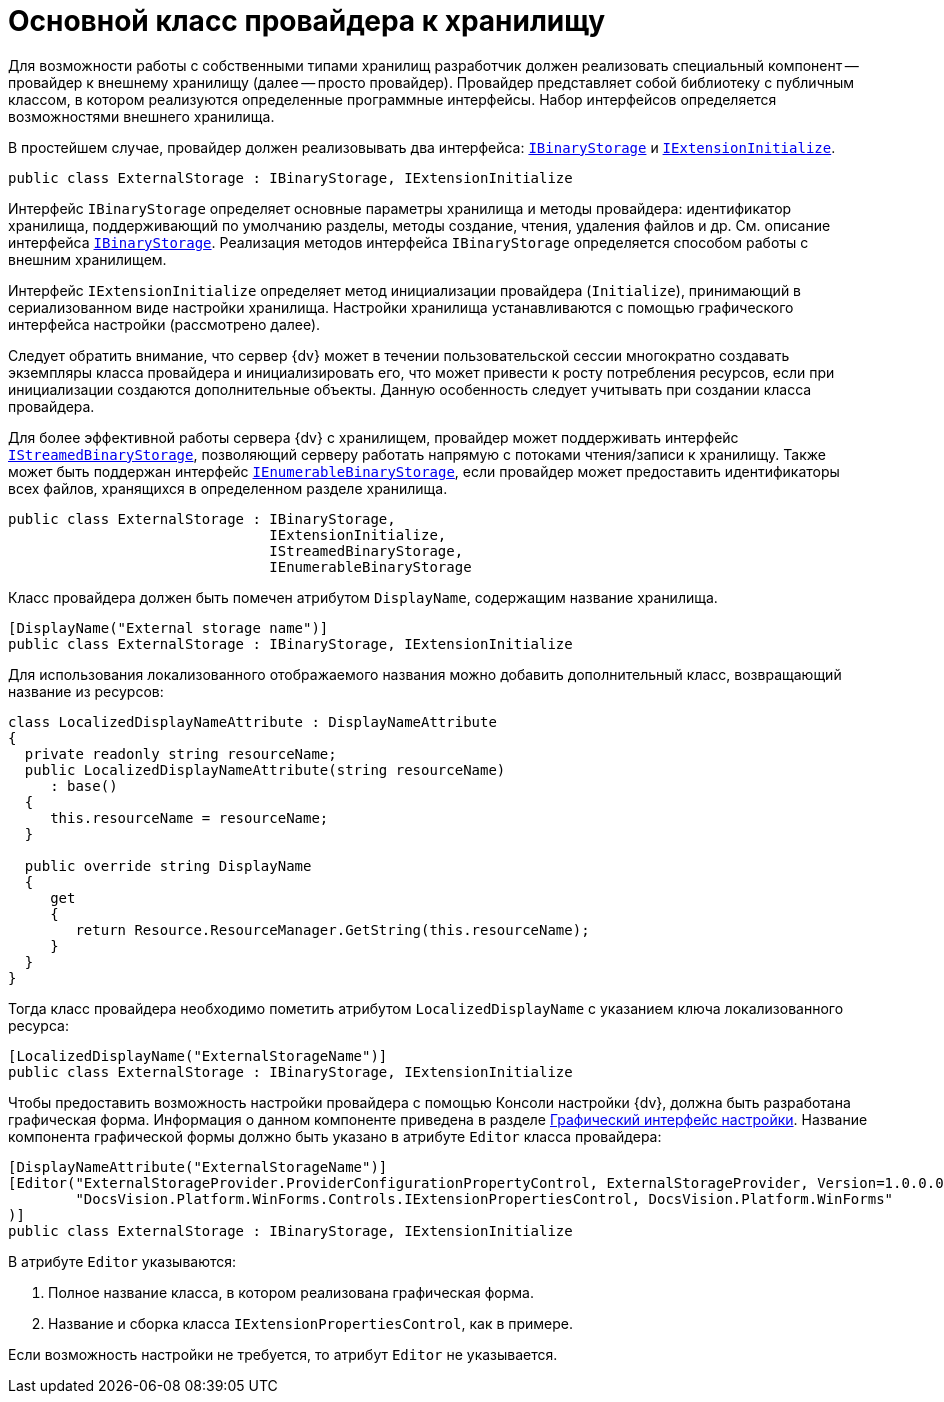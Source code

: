 = Основной класс провайдера к хранилищу

Для возможности работы с собственными типами хранилищ разработчик должен реализовать специальный компонент -- провайдер к внешнему хранилищу (далее -- просто провайдер). Провайдер представляет собой библиотеку с публичным классом, в котором реализуются определенные программные интерфейсы. Набор интерфейсов определяется возможностями внешнего хранилища.

В простейшем случае, провайдер должен реализовывать два интерфейса: xref:api/DocsVision/Platform/StorageServer/IBinaryStorage_IN.adoc[`IBinaryStorage`] и xref:api/DocsVision/Platform/StorageServer/IExtensionInitialize_IN.adoc[`IExtensionInitialize`].

[source,charp]
----
public class ExternalStorage : IBinaryStorage, IExtensionInitialize
----

Интерфейс `IBinaryStorage` определяет основные параметры хранилища и методы провайдера: идентификатор хранилища, поддерживающий по умолчанию разделы, методы создание, чтения, удаления файлов и др. См. описание интерфейса xref:api/DocsVision/Platform/StorageServer/IBinaryStorage_IN.adoc[`IBinaryStorage`]. Реализация методов интерфейса `IBinaryStorage` определяется способом работы с внешним хранилищем.

Интерфейс `IExtensionInitialize` определяет метод инициализации провайдера (`Initialize`), принимающий в сериализованном виде настройки хранилища. Настройки хранилища устанавливаются с помощью графического интерфейса настройки (рассмотрено далее).

Следует обратить внимание, что сервер {dv} может в течении пользовательской сессии многократно создавать экземпляры класса провайдера и инициализировать его, что может привести к росту потребления ресурсов, если при инициализации создаются дополнительные объекты. Данную особенность следует учитывать при создании класса провайдера.

Для более эффективной работы сервера {dv} с хранилищем, провайдер может поддерживать интерфейс xref:api/DocsVision/Platform/StorageServer/IStreamedBinaryStorage_IN.adoc[`IStreamedBinaryStorage`], позволяющий серверу работать напрямую с потоками чтения/записи к хранилищу. Также может быть поддержан интерфейс xref:api/DocsVision/Platform/StorageServer/IExtensionInitialize_IN.adoc[`IEnumerableBinaryStorage`], если провайдер может предоставить идентификаторы всех файлов, хранящихся в определенном разделе хранилища.

[source,csharp]
----
public class ExternalStorage : IBinaryStorage, 
                               IExtensionInitialize, 
                               IStreamedBinaryStorage, 
                               IEnumerableBinaryStorage
----

Класс провайдера должен быть помечен атрибутом `DisplayName`, содержащим название хранилища.

[source,charp]
----
[DisplayName("External storage name")]
public class ExternalStorage : IBinaryStorage, IExtensionInitialize
----

Для использования локализованного отображаемого названия можно добавить дополнительный класс, возвращающий название из ресурсов:

[source,charp]
----
class LocalizedDisplayNameAttribute : DisplayNameAttribute
{
  private readonly string resourceName;
  public LocalizedDisplayNameAttribute(string resourceName)
     : base()
  {
     this.resourceName = resourceName;
  }

  public override string DisplayName
  {
     get
     {
        return Resource.ResourceManager.GetString(this.resourceName);
     }
  }
}
----

Тогда класс провайдера необходимо пометить атрибутом `LocalizedDisplayName` с указанием ключа локализованного ресурса:

[source,charp]
----
[LocalizedDisplayName("ExternalStorageName")]
public class ExternalStorage : IBinaryStorage, IExtensionInitialize
----

Чтобы предоставить возможность настройки провайдера с помощью Консоли настройки {dv}, должна быть разработана графическая форма. Информация о данном компоненте приведена в разделе xref:external-storages/provider-gui.adoc[Графический интерфейс настройки]. Название компонента графической формы должно быть указано в атрибуте `Editor` класса провайдера:

[source,charp]
----
[DisplayNameAttribute("ExternalStorageName")]
[Editor("ExternalStorageProvider.ProviderConfigurationPropertyControl, ExternalStorageProvider, Version=1.0.0.0, Culture=neutral, PublicKeyToken=e955275a11279434, processorArchitecture=MSIL", 
        "DocsVision.Platform.WinForms.Controls.IExtensionPropertiesControl, DocsVision.Platform.WinForms"
)]
public class ExternalStorage : IBinaryStorage, IExtensionInitialize
----

.В атрибуте `Editor` указываются:
. Полное название класса, в котором реализована графическая форма.
. Название и сборка класса `IExtensionPropertiesControl`, как в примере.

Если возможность настройки не требуется, то атрибут `Editor` не указывается.
